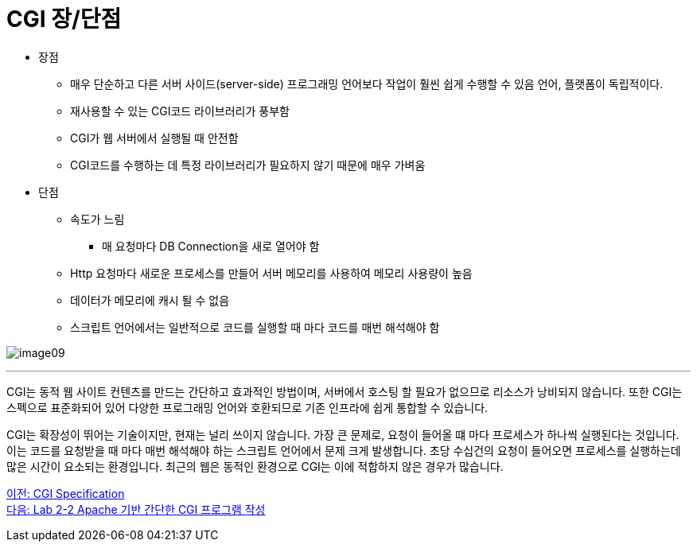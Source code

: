 = CGI 장/단점

* 장점
** 매우 단순하고 다른 서버 사이드(server-side) 프로그래밍 언어보다 작업이 훨씬 쉽게 수행할 수 있음
언어, 플랫폼이 독립적이다.
** 재사용할 수 있는 CGI코드 라이브러리가 풍부함
** CGI가 웹 서버에서 실행될 때 안전함
** CGI코드를 수행하는 데 특정 라이브러리가 필요하지 않기 때문에 매우 가벼움
* 단점
** 속도가 느림
*** 매 요청마다 DB Connection을 새로 열어야 함
** Http 요청마다 새로운 프로세스를 만들어 서버 메모리를 사용하여 메모리 사용량이 높음
** 데이터가 메모리에 캐시 될 수 없음
** 스크립트 언어에서는 일반적으로 코드를 실행할 때 마다 코드를 매번 해석해야 함

image:../images/image09.png[]

---

CGI는 동적 웹 사이트 컨텐츠를 만드는 간단하고 효과적인 방법이며, 서버에서 호스팅 할 필요가 없으므로 리소스가 낭비되지 않습니다. 또한 CGI는 스펙으로 표준화되어 있어 다양한 프로그래밍 언어와 호환되므로 기존 인프라에 쉽게 통합할 수 있습니다. 

CGI는 확장성이 뛰어는 기술이지만, 현재는 널리 쓰이지 않습니다. 가장 큰 문제로, 요청이 들어올 떄 마다 프로세스가 하나씩 실행된다는 것입니다. 이는 코드를 요청받을 때 마다 매번 해석해야 하는 스크립트 언어에서 문제 크게 발생합니다. 초당 수십건의 요청이 들어오면 프로세스를 실행하는데 많은 시간이 요소되는 환경입니다. 최근의 웹은 동적인 환경으로 CGI는 이에 적합하지 않은 경우가 많습니다.

link:./14_cgi_spec[이전: CGI Specification] +
link:./16_lab2-2.adoc[다음: Lab 2-2 Apache 기반 간단한 CGI 프로그램 작성]
